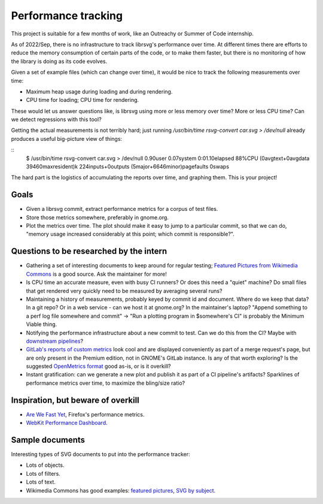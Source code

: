 Performance tracking
====================

This project is suitable for a few months of work, like an Outreachy
or Summer of Code internship.

As of 2022/Sep, there is no infrastructure to track librsvg's
performance over time.  At different times there are efforts to reduce
the memory consumption of certain parts of the code, or to make them
faster, but there is no monitoring of how the library is doing as its
code evolves.

Given a set of example files (which can change over time), it would be
nice to track the following measurements over time:

- Maximum heap usage during loading and during rendering.

- CPU time for loading; CPU time for rendering.

These would let us answer questions like, is librsvg using more or
less memory over time?  More or less CPU time?  Can we detect
regressions with this tool?

Getting the actual measurements is not terribly hard; just running
`/usr/bin/time rsvg-convert car.svg > /dev/null` already produces a useful
big-picture view of things:

::
  $ /usr/bin/time rsvg-convert car.svg > /dev/null
  0.90user 0.07system 0:01.10elapsed 88%CPU (0avgtext+0avgdata 39460maxresident)k
  224inputs+0outputs (5major+6646minor)pagefaults 0swaps

The hard part is the logistics of accumulating the reports over time,
and graphing them.  This is your project!

Goals
-----

- Given a librsvg commit, extract performance metrics for a corpus of
  test files.

- Store those metrics somewhere, preferably in gnome.org.

- Plot the metrics over time.  The plot should make it easy to jump to
  a particular commit, so that we can do, "memory usage increased
  considerably at this point; which commit is responsible?".

Questions to be researched by the intern
----------------------------------------

- Gathering a set of interesting documents to keep around for regular
  testing; `Featured Pictures from Wikimedia Commons
  <https://commons.wikimedia.org/wiki/Category:Featured_pictures_on_Wikimedia_Commons_-_vector>`_
  is a good source.  Ask the maintainer for more!

- Is CPU time an accurate measure, even with busy CI runners?  Or does
  this need a "quiet" machine?  Do small files that get rendered very
  quickly need to be measured by averaging several runs?

- Maintaining a history of measurements, probably keyed by commit id
  and document.  Where do we keep that data?  In a git repo?  Or in a
  web service - can we host it at gnome.org?  In the maintainer's
  laptop?  "Append something to a perf log file somewhere and commit"
  -> "Run a plotting program in $somewhere's CI" is probably the
  Minimum Viable thing.

- Notifying the performance infrastructure about a new commit to test.
  Can we do this from the CI?  Maybe with `downstream pipelines
  <https://docs.gitlab.com/ee/ci/pipelines/downstream_pipelines.html>`_?

- `GitLab's reports of custom metrics
  <https://docs.gitlab.com/ee/ci/testing/metrics_reports.html>`_ look
  cool and are displayed conveniently as part of a merge request's
  page, but are only present in the Premium edition, not in GNOME's
  GitLab instance.  Is any of that worth exploring?  Is the suggested
  `OpenMetrics format <https://openmetrics.io/>`_ good as-is, or is it
  overkill?

- Instant gratification: can we generate a new plot and publish it as
  part of a CI pipeline's artifacts?  Sparklines of performance
  metrics over time, to maximize the bling/size ratio?

Inspiration, but beware of overkill
-----------------------------------

- `Are We Fast Yet <https://arewefastyet.com/>`_, Firefox's performance metrics.

- `WebKit Performance Dashboard <https://perf.webkit.org/>`_.


Sample documents
----------------

Interesting types of SVG documents to put into the performance tracker:

- Lots of objects.

- Lots of filters.

- Lots of text.

- Wikimedia Commons has good examples: `featured pictures
  <https://commons.wikimedia.org/wiki/
  Category:Featured_pictures_on_Wikimedia_Commons_-_vector>`_, `SVG by
  subject
  <https://commons.wikimedia.org/wiki/Category:SVG_by_subject>`_.
